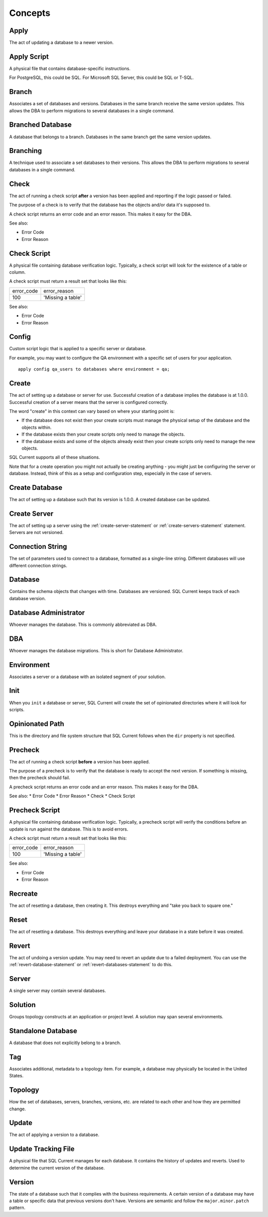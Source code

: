 .. _concepts-section:

Concepts
===============================================

Apply
-----------------------
The act of updating a database to a newer version.

Apply Script
-----------------------
A physical file that contains database-specific instructions.

For PostgreSQL, this could be SQL.
For Microsoft SQL Server, this could be SQL or T-SQL.

Branch
-----------------------
Associates a set of databases and versions.
Databases in the same branch receive the same version updates.
This allows the DBA to perform migrations to several databases in a single command.

Branched Database
-----------------------
A database that belongs to a branch.
Databases in the same branch get the same version updates.

Branching
-----------------------
A technique used to associate a set databases to their versions.
This allows the DBA to perform migrations to several databases in a single command.

Check
-----------------------
The act of running a check script **after** a version has been applied and reporting if the logic passed or failed.

The purpose of a check is to verify that the database has the objects and/or data it's supposed to.

A check script returns an error code and an error reason.  This makes it easy for the DBA.

See also:

* Error Code
* Error Reason

Check Script
-----------------------
A physical file containing database verification logic.  Typically, a check script will look for the existence of a table or column.

A check script must return a result set that looks like this:

+-------------------+-------------------+
| error_code        | error_reason      |
+-------------------+-------------------+
| 100               | 'Missing a table' |
+-------------------+-------------------+

See also:

* Error Code
* Error Reason

Config
-----------------------
Custom script logic that is applied to a specific server or database.

For example, you may want to configure the QA environment with a specific set of users for your application.

::

	apply config qa_users to databases where environment = qa;

Create
-----------------------
The act of setting up a database or server for use.
Successful creation of a database implies the database is at 1.0.0.
Successful creation of a server means that the server is configured correctly.

The word "create" in this context can vary based on where your starting point is:

* If the database does not exist then your create scripts must manage the physical setup of the database and the objects within.
* If the database exists then your create scripts only need to manage the objects.
* If the database exists and some of the objects already exist then your create scripts only need to manage the new objects.

SQL Current supports all of these situations.

Note that for a create operation you might not actually be creating anything - you might just be configuring the server or database.
Instead, think of this as a setup and configuration step, especially in the case of servers.

Create Database
-----------------------
The act of setting up a database such that its version is 1.0.0.
A created database can be updated.

Create Server
-----------------------
The act of setting up a server using the :ref:`create-server-statement` or :ref:`create-servers-statement` statement.
Servers are not versioned.

Connection String
-----------------------
The set of parameters used to connect to a database, formatted as a single-line string.
Different databases will use different connection strings.

Database
-----------------------
Contains the schema objects that changes with time.
Databases are versioned.
SQL Current keeps track of each database version.

Database Administrator
-----------------------
Whoever manages the database.
This is commonly abbreviated as DBA.

DBA
-----------------------
Whoever manages the database migrations.
This is short for Database Administrator.

Environment
-----------------------
Associates a server or a database with an isolated segment of your solution.

Init
-----------------------
When you ``init`` a database or server, SQL Current will create the set of opinionated directories where it will look for scripts.

Opinionated Path
-----------------------
This is the directory and file system structure that SQL Current follows when the ``dir`` property is not specified.

Precheck
-----------------------
The act of running a check script **before** a version has been applied.

The purpose of a precheck is to verify that the database is ready to accept the next version.  If something is missing, then the precheck should fail.

A precheck script returns an error code and an error reason.  This makes it easy for the DBA.

See also:
* Error Code
* Error Reason
* Check
* Check Script

Precheck Script
-----------------------
A physical file containing database verification logic.
Typically, a precheck script will verify the conditions before an update is run against the database.  This is to avoid errors.

A check script must return a result set that looks like this:

+-------------------+-------------------+
| error_code        | error_reason      |
+-------------------+-------------------+
| 100               | 'Missing a table' |
+-------------------+-------------------+

See also:

* Error Code
* Error Reason

Recreate
-----------------------
The act of resetting a database, then creating it.
This destroys everything and "take you back to square one."

Reset
-----------------------
The act of resetting a database.
This destroys everything and leave your database in a state before it was created.

Revert
-----------------------
The act of undoing a version update.
You may need to revert an update due to a failed deployment.
You can use the :ref:`revert-database-statement` or :ref:`revert-databases-statement` to do this.

Server
-----------------------
A single server may contain several databases.

.. _concept-solution:

Solution
-----------------------
Groups topology constructs at an application or project level.
A solution may span several environments.

Standalone Database
-----------------------
A database that does not explicitly belong to a branch.

Tag
-----------------------
Associates additional, metadata to a topology item.
For example, a database may physically be located in the United States.

Topology
-----------------------
How the set of databases, servers, branches, versions, etc. are related to each other and how they are permitted change.

Update
-----------------------
The act of applying a version to a database.

Update Tracking File
-----------------------
A physical file that SQL Current manages for each database.  It contains the history of updates and reverts.  Used to determine the current version of the database.

Version
-----------------------
The state of a database such that it complies with the business requirements.
A certain version of a database may have a table or specific data that previous versions don't have.
Versions are semantic and follow the ``major.minor.patch`` pattern.
